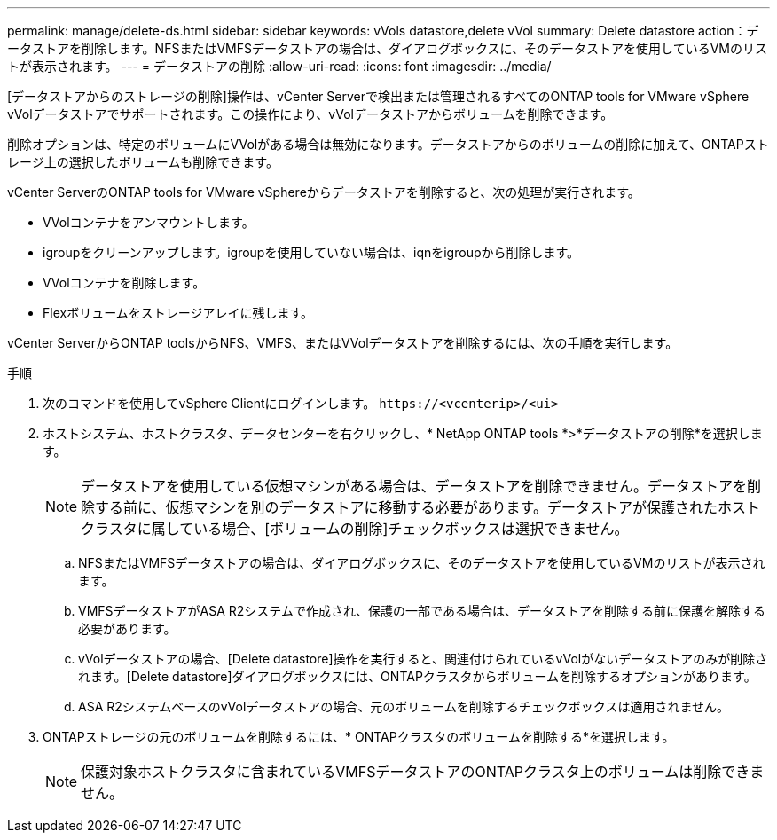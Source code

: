 ---
permalink: manage/delete-ds.html 
sidebar: sidebar 
keywords: vVols datastore,delete vVol 
summary: Delete datastore action：データストアを削除します。NFSまたはVMFSデータストアの場合は、ダイアログボックスに、そのデータストアを使用しているVMのリストが表示されます。 
---
= データストアの削除
:allow-uri-read: 
:icons: font
:imagesdir: ../media/


[role="lead"]
[データストアからのストレージの削除]操作は、vCenter Serverで検出または管理されるすべてのONTAP tools for VMware vSphere vVolデータストアでサポートされます。この操作により、vVolデータストアからボリュームを削除できます。

削除オプションは、特定のボリュームにVVolがある場合は無効になります。データストアからのボリュームの削除に加えて、ONTAPストレージ上の選択したボリュームも削除できます。

vCenter ServerのONTAP tools for VMware vSphereからデータストアを削除すると、次の処理が実行されます。

* VVolコンテナをアンマウントします。
* igroupをクリーンアップします。igroupを使用していない場合は、iqnをigroupから削除します。
* VVolコンテナを削除します。
* Flexボリュームをストレージアレイに残します。


vCenter ServerからONTAP toolsからNFS、VMFS、またはVVolデータストアを削除するには、次の手順を実行します。

.手順
. 次のコマンドを使用してvSphere Clientにログインします。 `\https://<vcenterip>/<ui>`
. ホストシステム、ホストクラスタ、データセンターを右クリックし、* NetApp ONTAP tools *>*データストアの削除*を選択します。
+

NOTE: データストアを使用している仮想マシンがある場合は、データストアを削除できません。データストアを削除する前に、仮想マシンを別のデータストアに移動する必要があります。データストアが保護されたホストクラスタに属している場合、[ボリュームの削除]チェックボックスは選択できません。

+
.. NFSまたはVMFSデータストアの場合は、ダイアログボックスに、そのデータストアを使用しているVMのリストが表示されます。
.. VMFSデータストアがASA R2システムで作成され、保護の一部である場合は、データストアを削除する前に保護を解除する必要があります。
.. vVolデータストアの場合、[Delete datastore]操作を実行すると、関連付けられているvVolがないデータストアのみが削除されます。[Delete datastore]ダイアログボックスには、ONTAPクラスタからボリュームを削除するオプションがあります。
.. ASA R2システムベースのvVolデータストアの場合、元のボリュームを削除するチェックボックスは適用されません。


. ONTAPストレージの元のボリュームを削除するには、* ONTAPクラスタのボリュームを削除する*を選択します。
+

NOTE: 保護対象ホストクラスタに含まれているVMFSデータストアのONTAPクラスタ上のボリュームは削除できません。


